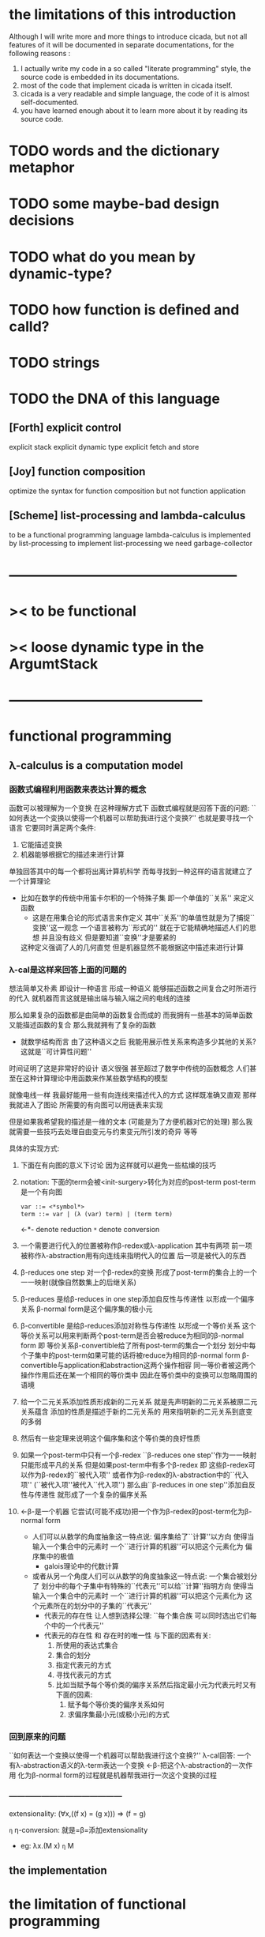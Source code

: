* the limitations of this introduction
  Although I will write more and more things to introduce cicada,
  but not all features of it will be documented in separate documentations,
  for the following reasons :
  1. I actually write my code in a so called "literate programming" style,
     the source code is embedded in its documentations.
  2. most of the code that implement cicada is written in cicada itself.
  3. cicada is a very readable and simple language,
     the code of it is almost self-documented.
  4. you have learned enough about it to learn more about it by reading its source code.

* TODO words and the dictionary metaphor
* TODO some maybe-bad design decisions
* TODO what do you mean by dynamic-type?
* TODO how function is defined and calld?
* TODO strings
* TODO the DNA of this language
** [Forth] explicit control
   explicit stack
   explicit dynamic type
   explicit fetch and store

** [Joy] function composition
   optimize the syntax for function composition
   but not function application

** [Scheme] list-processing and lambda-calculus
   to be a functional programming language
   lambda-calculus is implemented by list-processing
   to implement list-processing we need garbage-collector

* --------------------------------------------------
* >< to be functional
* >< loose dynamic type in the ArgumtStack
* ------------------------------------------
* functional programming
** λ-calculus is a computation model
*** 函数式编程利用函数来表达计算的概念
    函数可以被理解为一个变换
    在这种理解方式下 函数式编程就是回答下面的问题:
    ``如何表达一个变换以使得一个机器可以帮助我进行这个变换?''
    也就是要寻找一个语言 它要同时满足两个条件:
    1. 它能描述变换
    2. 机器能够根据它的描述来进行计算
    单独回答其中的每一个都将出离计算机科学
    而每寻找到一种这样的语言就建立了一个计算理论
    + 比如在数学的传统中用笛卡尔积的一个特殊子集
      即一个单值的``关系'' 来定义函数
      - 这是在用集合论的形式语言来作定义
        其中``关系''的单值性就是为了捕捉``变换''这一观念
        一个语言被称为``形式的''
        就在于它能精确地描述人们的思想 并且没有歧义
        但是要知道``变换''才是要紧的
      这种定义强调了人的几何直觉
      但是机器显然不能根据这中描述来进行计算
*** λ-cal是这样来回答上面的问题的
    想法简单又朴素
    即设计一种语言
    形成一种语义 能够描述函数之间复合之时所进行的代入
    就机器而言这就是输出端与输入端之间的电线的连接

    那么如果复杂的函数都是由简单的函数复合而成的
    而我拥有一些基本的简单函数 又能描述函数的复合 那么我就拥有了复杂的函数
    + 就数学结构而言
      由了这种语义之后
      我能用展示性关系来构造多少其他的关系?
      这就是``可计算性问题''

    时间证明了这是非常好的设计
    语义很强 甚至超过了数学中传统的函数概念
    人们甚至在这种计算理论中用函数来作某些数学结构的模型

    就像电线一样 我最好能用一些有向连线来描述代入的方式 这样既准确又直观
    那样我就进入了图论 所需要的有向图可以用链表来实现

    但是如果我希望我的描述是一维的文本 (可能是为了方便机器对它的处理)
    那么我就需要一些技巧去处理自由变元与约束变元所引发的奇异 等等

    具体的实现方式:
    1) 下面在有向图的意义下讨论 因为这样就可以避免一些枯燥的技巧
    2) notation:
       下面的term会被<init-surgery>转化为对应的post-term
       post-term是一个有向图
       #+begin_src scheme
       var ::= <*symbol*>
       term ::= var | (λ (var) term) | (term term)
       #+end_src
       <-*- denote reduction
       =*= denote conversion
    3) 一个需要进行代入的位置被称作β-redex或λ-application
       其中有两项 前一项被称作λ-abstraction用有向连线来指明代入的位置
       后一项是被代入的东西
    4) β-reduces one step
       对一个β-redex的变换
       形成了post-term的集合上的一个一一映射(就像自然数集上的后继关系)
    5) β-reduces
       是给β-reduces in one step添加自反性与传递性
       以形成一个偏序关系
       β-normal form是这个偏序集的极小元
    6) β-convertible
       是给β-reduces添加对称性与传递性
       以形成一个等价关系
       这个等价关系可以用来判断两个post-term是否会被reduce为相同的β-normal form
       即 等价关系β-convertible给了所有post-term的集合一个划分
       划分中每个子集中的post-term如果可能的话将被reduce为相同的β-normal form
       β-convertible与application和abstraction这两个操作相容
       同一等价者被这两个操作作用后还在某一个相同的等价类中
       因此在等价类中的变换可以忽略周围的语境
    7) 给一个二元关系添加性质形成新的二元关系
       就是先声明新的二元关系被原二元关系蕴含
       添加的性质是描述于新的二元关系的
       用来指明新的二元关系到底变的多弱
    8) 然后有一些定理来说明这个偏序集和这个等价类的良好性质
    9) 如果一个post-term中只有一个β-redex
       ``β-reduces one step''作为一一映射只能形成平凡的关系
       但是如果post-term中有多个β-redex
       即 这些β-redex可以作为β-redex的``被代入项''
       或者作为β-redex的λ-abstraction中的``代入项''
       (``被代入项''被代入``代入项'')
       那么由``β-reduces in one step''添加自反性与传递性
       就形成了一个复杂的偏序关系
    10) <-β-是一个机器
        它尝试(可能不成功)把一个作为β-redex的post-term化为β-normal form
        + 人们可以从数学的角度抽象这一特点说:
          偏序集给了``计算''以方向
          使得当输入一个集合中的元素时
          一个``进行计算的机器''可以把这个元素化为
          偏序集中的极值
          + galois理论中的代数计算
        + 或者从另一个角度人们可以从数学的角度抽象这一特点说:
          一个集合被划分了
          划分中的每个子集中有特殊的``代表元''可以给``计算''指明方向
          使得当输入一个集合中的元素时
          一个``进行计算的机器''可以把这个元素化为
          这个元素所在的划分中的子集的``代表元''
          + 代表元的存在性 让人想到选择公理:
            ``每个集合族 可以同时选出它们每个中的一个代表元''
          + 代表元的存在性 和 存在时的唯一性 与下面的因素有关:
            1. 所使用的表达式集合
            2. 集合的划分
            3. 指定代表元的方式
            4. 寻找代表元的方式
            5. 比如当赋予每个等价类的偏序关系然后指定最小元为代表元时又有下面的因素:
               1) 赋予每个等价类的偏序关系如何
               2) 求偏序集最小元(或极小元)的方式
*** 回到原来的问题
    ``如何表达一个变换以使得一个机器可以帮助我进行这个变换?''
    λ-cal回答:
    一个有λ-abstraction语义的λ-term表达一个变换
    <-β-把这个λ-abstraction的一次作用
    化为β-normal form的过程就是机器帮我进行一次这个变换的过程
*** ------------------------------------------
    extensionality:
    (∀x,((f x) = (g x))) ⇒ (f = g)

    =η= η-conversion:
    就是=β=添加extensionality
    + eg:
      λx.(M x) =η= M
** the implementation
* the limitation of functional programming
  the limitation of functional programming is founded
  during the implementation of the core of a functional programming language -- lambda-calculus
  in a functional programming language
* ------------------------------------------
* forth
** 让函数语义与对副作用的控制以灵活的方式结合起来
** deconstruction of syntax and to be flexible
** a interpreter that almost do not interpret anything
** explicit ArgumtStack and ReturnStack
** to be functional
** loose dynamic type
